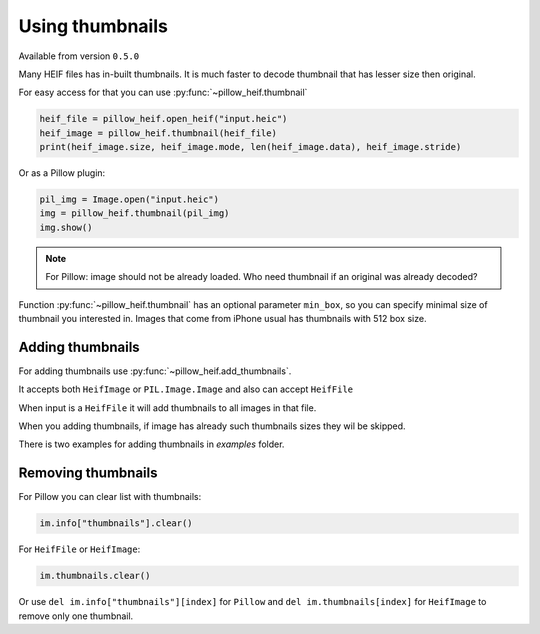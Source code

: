 .. py:currentmodule:: pillow_heif

.. _using-thumbnails:

Using thumbnails
================

Available from version ``0.5.0``

Many HEIF files has in-built thumbnails. It is much faster to decode thumbnail that has lesser size then original.

For easy access for that you can use :py:func:`~pillow_heif.thumbnail`

.. code-block:: python

    heif_file = pillow_heif.open_heif("input.heic")
    heif_image = pillow_heif.thumbnail(heif_file)
    print(heif_image.size, heif_image.mode, len(heif_image.data), heif_image.stride)

Or as a Pillow plugin:

.. code-block:: python

    pil_img = Image.open("input.heic")
    img = pillow_heif.thumbnail(pil_img)
    img.show()

.. note:: For Pillow: image should not be already loaded.
    Who need thumbnail if an original was already decoded?

Function :py:func:`~pillow_heif.thumbnail` has an optional parameter ``min_box``,
so you can specify minimal size of thumbnail you interested in.
Images that come from iPhone usual has thumbnails with 512 box size.

Adding thumbnails
"""""""""""""""""

For adding thumbnails use :py:func:`~pillow_heif.add_thumbnails`.

It accepts both ``HeifImage`` or ``PIL.Image.Image`` and also can accept ``HeifFile``

When input is a ``HeifFile`` it will add thumbnails to all images in that file.

When you adding thumbnails, if image has already such thumbnails sizes they wil be skipped.

There is two examples for adding thumbnails in `examples` folder.

Removing thumbnails
"""""""""""""""""""

For Pillow you can clear list with thumbnails:

.. code-block:: python

    im.info["thumbnails"].clear()

For ``HeifFile`` or ``HeifImage``:

.. code-block:: python

    im.thumbnails.clear()

Or use ``del im.info["thumbnails"][index]`` for ``Pillow``
and ``del im.thumbnails[index]`` for ``HeifImage`` to remove only one thumbnail.
